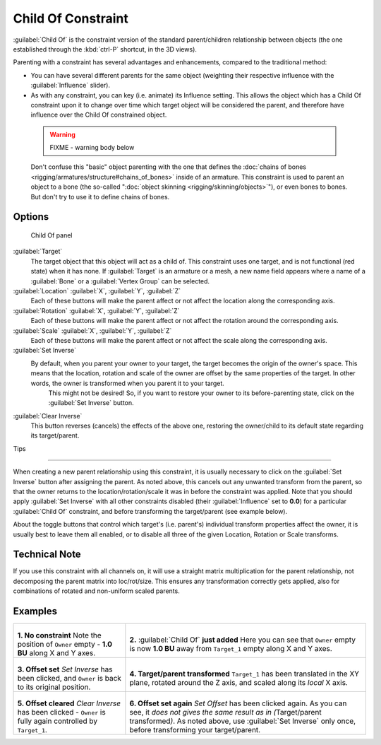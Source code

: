 
..    TODO/Review: {{review|im=update}} .


Child Of Constraint
===================

:guilabel:`Child Of` is the constraint version of the standard parent/children relationship between objects (the one established through the :kbd:`ctrl-P` shortcut, in the 3D views).

Parenting with a constraint has several advantages and enhancements,
compared to the traditional method:

- You can have several different parents for the same object (weighting their respective influence with the :guilabel:`Influence` slider).
- As with any constraint, you can key (i.e. animate) its Influence setting. This allows the object which has a Child Of constraint upon it to change over time which target object will be considered the parent, and therefore have influence over the Child Of constrained object.


 .. warning::

   FIXME - warning body below

 Don't confuse this "basic" object parenting with the one that defines the :doc:`chains of bones <rigging/armatures/structure#chains_of_bones>` inside of an armature. This constraint is used to parent an object to a bone (the so-called "\ :doc:`object skinning <rigging/skinning/objects>`\ "), or even bones to bones. But don't try to use it to define chains of bones.


Options
-------


.. figure:: /images/25-Manual-Constraints-Relationship-ChildOf.jpg
   :width: 307px
   :figwidth: 307px

   Child Of panel


:guilabel:`Target`
   The target object that this object will act as a child of. This constraint uses one target, and is not functional (red state) when it has none.  If :guilabel:`Target` is an armature or a mesh, a new name field appears where a name of a :guilabel:`Bone` or a :guilabel:`Vertex Group` can be selected.

:guilabel:`Location` :guilabel:`X`\ , :guilabel:`Y`\ , :guilabel:`Z`
   Each of these buttons will make the parent affect or not affect the location along the corresponding axis.
:guilabel:`Rotation` :guilabel:`X`\ , :guilabel:`Y`\ , :guilabel:`Z`
   Each of these buttons will make the parent affect or not affect the rotation around the corresponding axis.
:guilabel:`Scale` :guilabel:`X`\ , :guilabel:`Y`\ , :guilabel:`Z`
   Each of these buttons will make the parent affect or not affect the scale along the corresponding axis.

:guilabel:`Set Inverse`
   By default, when you parent your owner to your target, the target becomes the origin of the owner's space. This means that the location, rotation and scale of the owner are offset by the same properties of the target. In other words, the owner is transformed when you parent it to your target.
    This might not be desired! So, if you want to restore your owner to its before-parenting state, click on the :guilabel:`Set Inverse` button.
:guilabel:`Clear Inverse`
   This button reverses (cancels) the effects of the above one, restoring the owner/child to its default state regarding its target/parent.


Tips

----


When creating a new parent relationship using this constraint, it is usually necessary to
click on the :guilabel:`Set Inverse` button after assigning the parent. As noted above,
this cancels out any unwanted transform from the parent, so that the owner returns to the
location/rotation/scale it was in before the constraint was applied.
Note that you should apply :guilabel:`Set Inverse` with all other constraints disabled
(their :guilabel:`Influence` set to **0.0**\ )
for a particular :guilabel:`Child Of` constraint, and before transforming the target/parent
(see example below).

About the toggle buttons that control which target's (i.e. parent's)
individual transform properties affect the owner,
it is usually best to leave them all enabled, or to disable all three of the given Location,
Rotation or Scale transforms.


Technical Note
--------------

If you use this constraint with all channels on,
it will use a straight matrix multiplication for the parent relationship,
not decomposing the parent matrix into loc/rot/size.
This ensures any transformation correctly gets applied,
also for combinations of rotated and non-uniform scaled parents.


Examples
--------


+-----------------------------------------------------------------------------------------+----------------------------------------------------------------------------------------------------------------------------------------------------------------------------------------------------------------------------------+
+.. figure:: /images/ManConstraintsChildOfObjectsEx01NoCst.jpg                            |.. figure:: /images/ManConstraintsChildOfObjectsEx02CstAdded.jpg                                                                                                                                                                  +
+                                                                                         |                                                                                                                                                                                                                                  +
+                                                                                         |                                                                                                                                                                                                                                  +
+**1. No constraint**                                                                     |**2.** :guilabel:`Child Of` **just added**                                                                                                                                                                                        +
+Note the position of ``Owner`` empty - **1.0 BU** along X and Y axes.                    |Here you can see that ``Owner`` empty is now **1.0 BU** away from ``Target_1`` empty along X and Y axes.                                                                                                                          +
+-----------------------------------------------------------------------------------------+----------------------------------------------------------------------------------------------------------------------------------------------------------------------------------------------------------------------------------+
+.. figure:: /images/ManConstraintsChildOfObjectsEx03CstSetOffset.jpg                     |.. figure:: /images/ManConstraintsChildOfObjectsEx04CstTargetTransformed.jpg                                                                                                                                                      +
+                                                                                         |                                                                                                                                                                                                                                  +
+                                                                                         |                                                                                                                                                                                                                                  +
+**3. Offset set**                                                                        |**4. Target/parent transformed**                                                                                                                                                                                                  +
+*Set Inverse* has been clicked, and ``Owner`` is back to its original position.          |``Target_1`` has been translated in the XY plane, rotated around the Z axis, and scaled along its *local* X axis.                                                                                                                 +
+-----------------------------------------------------------------------------------------+----------------------------------------------------------------------------------------------------------------------------------------------------------------------------------------------------------------------------------+
+.. figure:: /images/ManConstraintsChildOfObjectsEx05CstClearOffset.jpg                   |.. figure:: /images/ManConstraintsChildOfObjectsEx06CstSetOffset.jpg                                                                                                                                                              +
+                                                                                         |                                                                                                                                                                                                                                  +
+                                                                                         |                                                                                                                                                                                                                                  +
+**5. Offset cleared**                                                                    |**6. Offset set again**                                                                                                                                                                                                           +
+*Clear Inverse* has been clicked - ``Owner`` is fully again controlled by ``Target_1``\ .|*Set Offset* has been clicked again. As you can see, it *does not gives the same result as in (*\ Target/parent transformed\ *)*\ . As noted above, use :guilabel:`Set Inverse` only once, before transforming your target/parent.+
+-----------------------------------------------------------------------------------------+----------------------------------------------------------------------------------------------------------------------------------------------------------------------------------------------------------------------------------+


